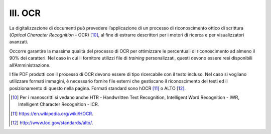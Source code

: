 III. OCR
========

La digitalizzazione di documenti può prevedere l’applicazione di un
processo di riconoscimento ottico di scrittura (*Optical Character
Recognition* - OCR) [10]_, al fine di estrarre descrittori per i motori
di ricerca e per visualizzatori avanzati.

Occorre garantire la massima qualità del processo di OCR per ottimizzare
le percentuali di riconoscimento ad almeno il 90% dei caratteri. Nel
caso in cui il fornitore utilizzi file di *training* personalizzati,
questi devono essere resi disponibili all’Amministrazione.

I file PDF prodotti con il processo di OCR devono essere di tipo
ricercabile con il testo incluso. Nel caso si vogliano utilizzare
formati immagini, è necessario fornire file esterni che gestiscano il
riconoscimento dei testi ed il posizionamento di questo nella pagina.
Formati standard sono hOCR [11]_ o ALTO [12]_.

.. [10] Per i manoscritti si vedano anche HTR - Handwritten Text
   Recognition, Intelligent Word Recognition - IWR, Intelligent
   Character Recognition - ICR.

.. [11] `<https://en.wikipedia.org/wiki/HOCR>`_.

.. [12] `<http://www.loc.gov/standards/alto/>`_.
